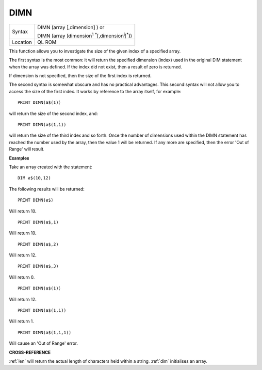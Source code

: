 ..  _dimn:

DIMN
====

+----------+---------------------------------------------------------------------------------+
| Syntax   | DIMN (array [,dimension] )  or                                                  |
|          |                                                                                 |
|          | DIMN (array (dimension\ :sup:`1` :sup:`*`\ [,dimension\ :sup:`i`]\ :sup:`*`\ )) |
+----------+---------------------------------------------------------------------------------+
| Location | QL ROM                                                                          |
+----------+---------------------------------------------------------------------------------+

This function allows you to investigate the size of the given index of
a specified array.

The first syntax is the most common: it will return
the specified dimension (index) used in the original DIM statement when
the array was defined. If the index did not exist, then a result of zero
is returned.

If dimension is not specified, then the size of the first
index is returned.

The second syntax is somewhat obscure and has no
practical advantages. This second syntax will not allow you to access
the size of the first index. It works by reference to the array itself,
for example::

    PRINT DIMN(a$(1))

will return the size of the second index, and::

    PRINT DIMN(a$(1,1))

will return the size of the third index and so forth. Once the number
of dimensions used within the DIMN statement has reached the number used
by the array, then the value 1 will be returned. If any more are
specified, then the error 'Out of Range' will result.


**Examples**

Take an array created with the statement::

    DIM a$(10,12)

The following results will be returned::

    PRINT DIMN(a$)

Will return 10.

::

    PRINT DIMN(a$,1)

Will return 10.

::

    PRINT DIMN(a$,2)

Will return 12.

::

    PRINT DIMN(a$,3)

Will return 0.

::

    PRINT DIMN(a$(1))

Will return 12.

::

    PRINT DIMN(a$(1,1))

Will return 1.

::

    PRINT DIMN(a$(1,1,1))

Will cause an 'Out of Range' error.


**CROSS-REFERENCE**

:ref:`len` will return the actual length of characters
held within a string. :ref:`dim` initialises an array.

